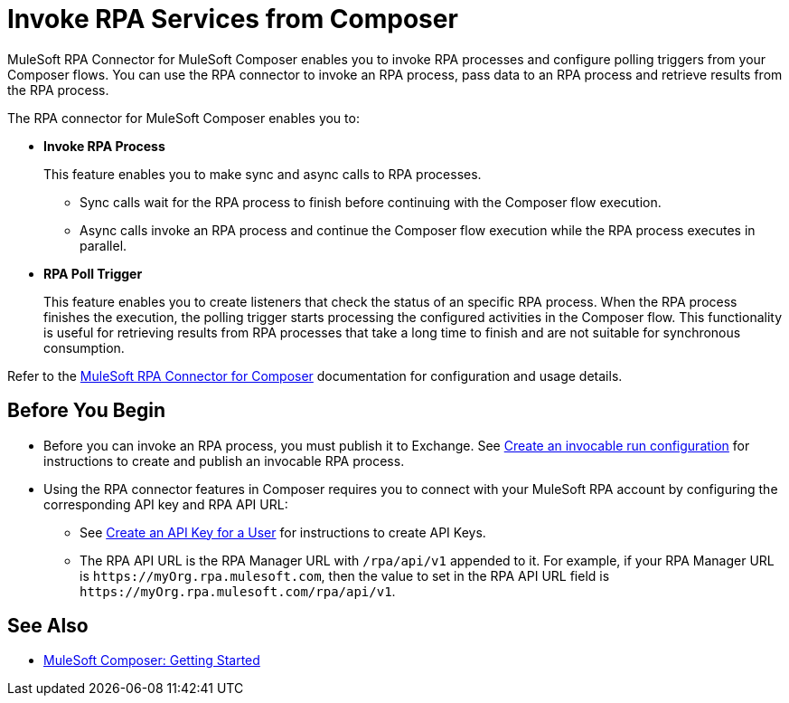 = Invoke RPA Services from Composer

MuleSoft RPA Connector for MuleSoft Composer enables you to invoke RPA processes and configure polling triggers from your Composer flows. You can use the RPA connector to invoke an RPA process, pass data to an RPA process and retrieve results from the RPA process.

The RPA connector for MuleSoft Composer enables you to:

* *Invoke RPA Process*
+
This feature enables you to make sync and async calls to RPA processes.
+
** Sync calls wait for the RPA process to finish before continuing with the Composer flow execution.
** Async calls invoke an RPA process and continue the Composer flow execution while the RPA process executes in parallel.
* *RPA Poll Trigger*
+
This feature enables you to create listeners that check the status of an specific RPA process. When the RPA process finishes the execution, the polling trigger starts processing the configured activities in the Composer flow. This functionality is useful for retrieving results from RPA processes that take a long time to finish and are not suitable for synchronous consumption.

Refer to the xref:composer::ms_composer_rpa_reference.adoc[MuleSoft RPA Connector for Composer] documentation for configuration and usage details.

== Before You Begin

* Before you can invoke an RPA process, you must publish it to Exchange. See xref:rpa-manager::processautomation-deploy.adoc#create-an-invocable-run-configuration[Create an invocable run configuration] for instructions to create and publish an invocable RPA process.

* Using the RPA connector features in Composer requires you to connect with your MuleSoft RPA account by configuring the corresponding API key and RPA API URL:

** See xref:rpa-manager::usermanagement-connect.adoc#create-an-api-key-for-a-user[Create an API Key for a User] for instructions to create API Keys.
** The RPA API URL is the RPA Manager URL with `/rpa/api/v1` appended to it. For example, if your RPA Manager URL is `+https://myOrg.rpa.mulesoft.com+`, then the value to set in the RPA API URL field is `+https://myOrg.rpa.mulesoft.com/rpa/api/v1+`.

== See Also

* xref:composer::ms_composer_prerequisites.adoc[MuleSoft Composer: Getting Started]
